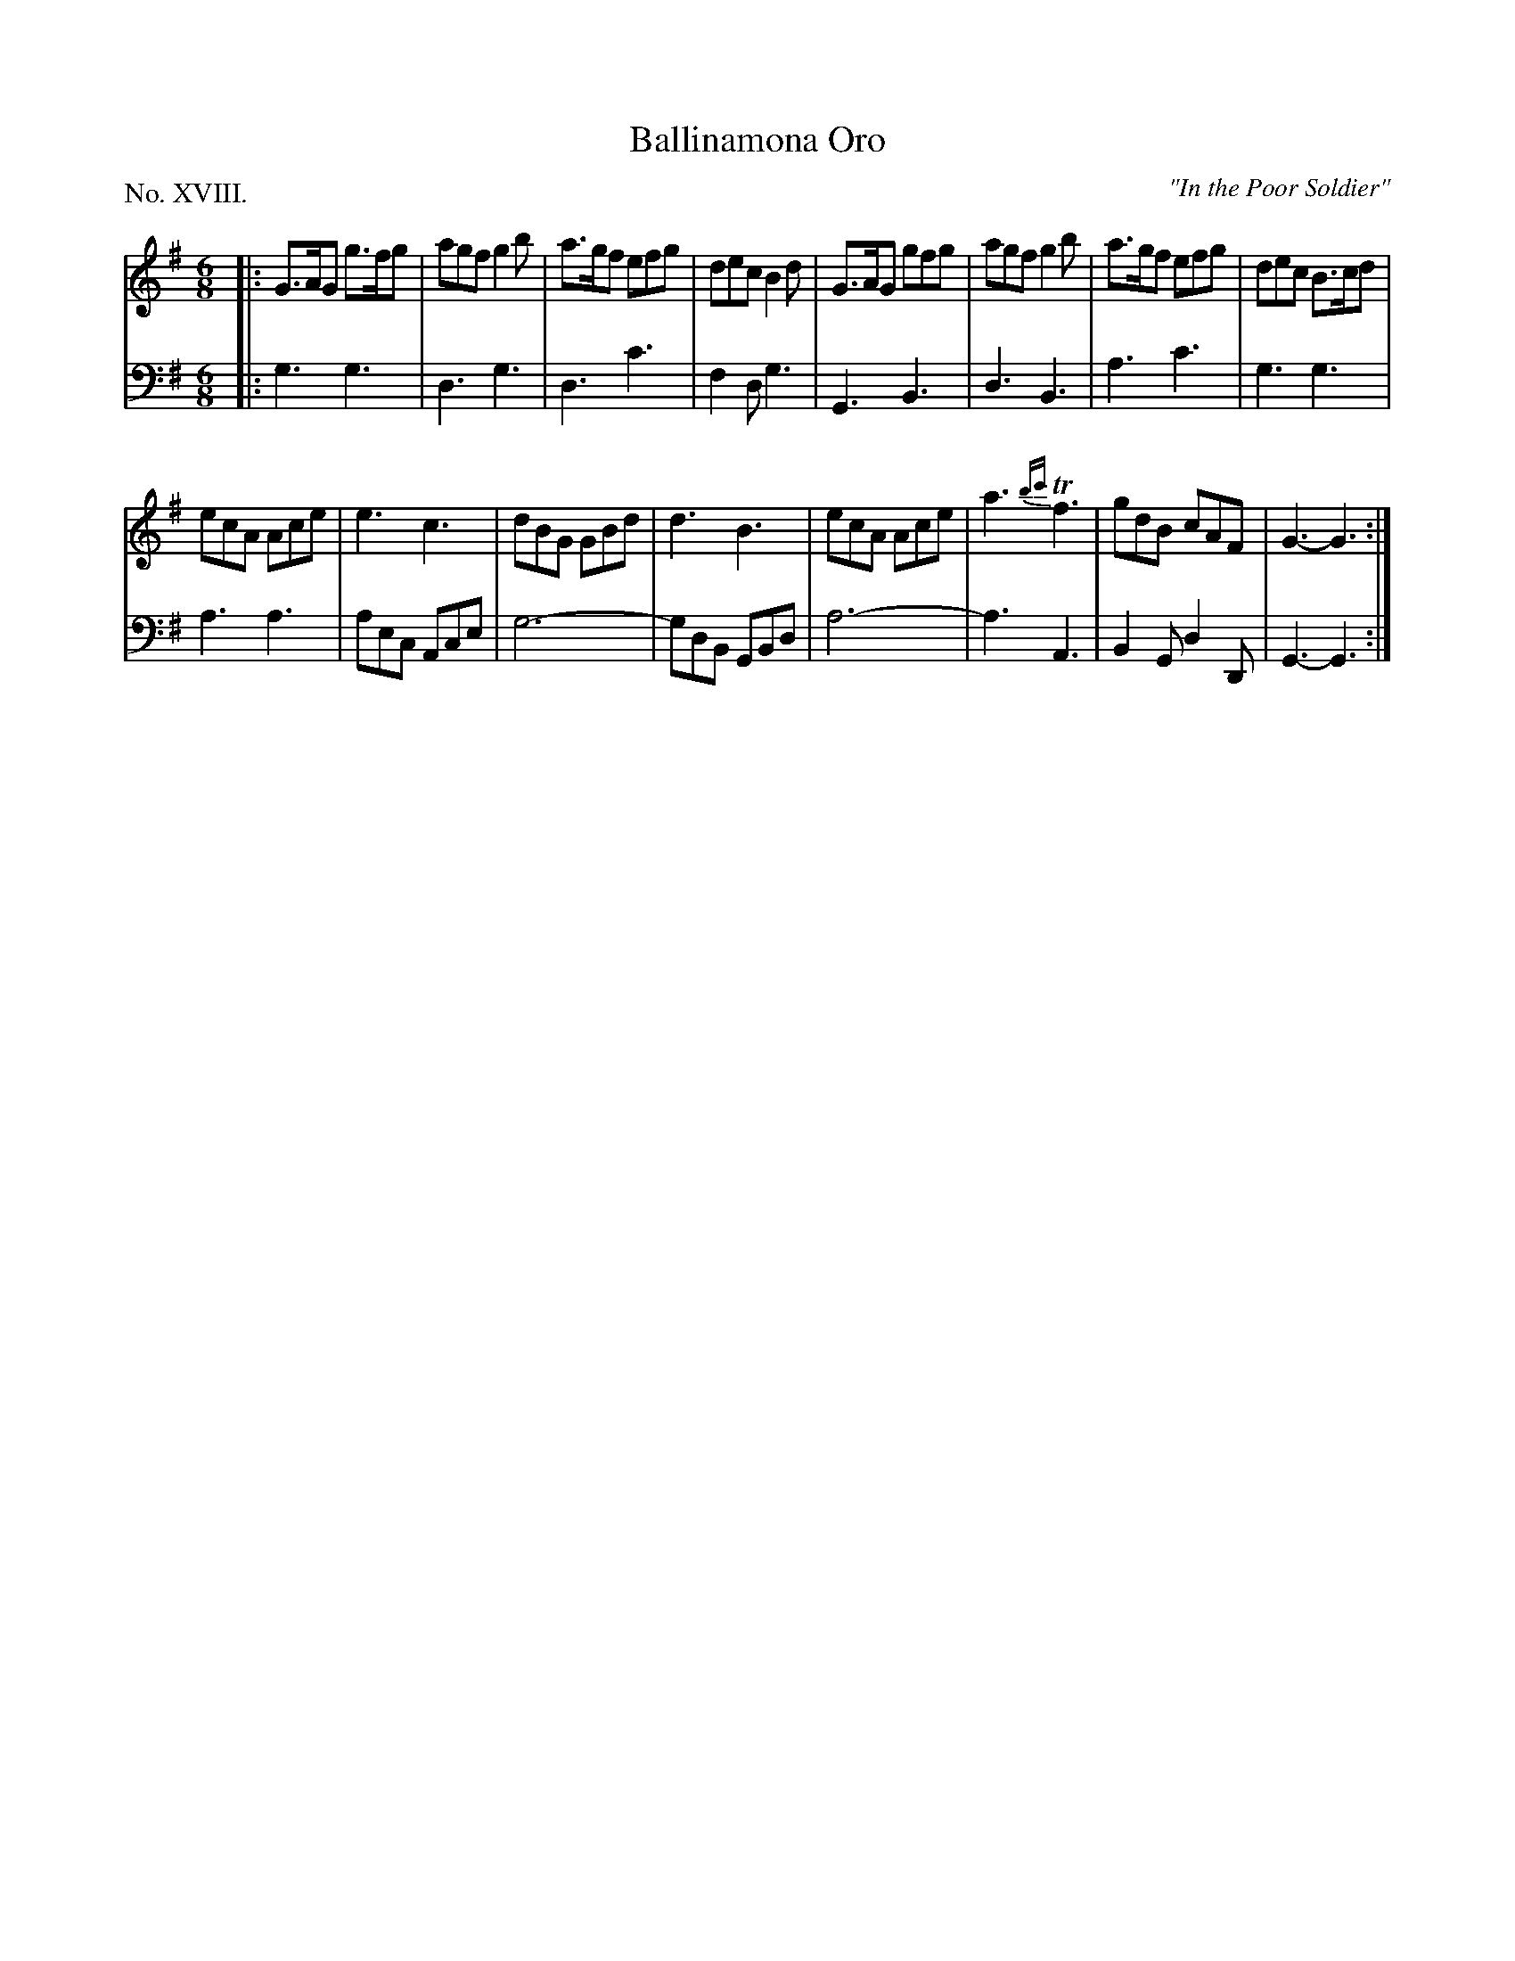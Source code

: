 X: 18
T: Ballinamona Oro
O: "In the Poor Soldier"
%R: jig
B: "The Hibernian Muse" p.12 #1
F: http://imslp.org/wiki/The_Hibernian_Muse_%28Various%29
Z: 2015 John Chambers <jc:trillian.mit.edu>
P: No. XVIII.
M: 6/8
L: 1/8
K: G
% - - - - - - - - - - - - - - - - - - - - - - - - - - - - -
V: 1
|:\
G>AG g>fg | agf g2b | a>gf efg | dec B2d |\
G>AG gfg | agf g2b | a>gf efg | dec B>cd |
ecA Ace | e3 c3 | dBG GBd | d3 B3 |\
ecA Ace | a3 {bc'}Tf3 | gdB cAF | G3- G3 :|
% - - - - - - - - - - - - - - - - - - - - - - - - - - - - -
V: 2 clef=bass middle=d
|:\
g3 g3 | d3 g3 | d3 c'3 | f2d g3 |\
G3 B3 | d3 B3 | a3 c'3 | g3 g3 |
a3 a3 | aec Ace | g6- | gdB GBd |\
a6- | a3 A3 | B2G d2D | G3- G3 :|

